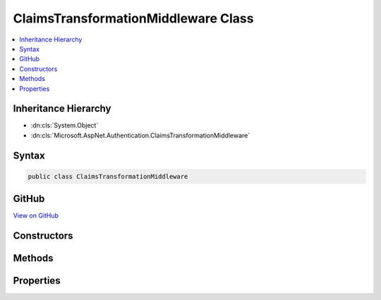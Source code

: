 

ClaimsTransformationMiddleware Class
====================================



.. contents:: 
   :local:







Inheritance Hierarchy
---------------------


* :dn:cls:`System.Object`
* :dn:cls:`Microsoft.AspNet.Authentication.ClaimsTransformationMiddleware`








Syntax
------

.. code-block:: csharp

   public class ClaimsTransformationMiddleware





GitHub
------

`View on GitHub <https://github.com/aspnet/apidocs/blob/master/aspnet/security/src/Microsoft.AspNet.Authentication/ClaimsTransformationMiddleware.cs>`_





.. dn:class:: Microsoft.AspNet.Authentication.ClaimsTransformationMiddleware

Constructors
------------

.. dn:class:: Microsoft.AspNet.Authentication.ClaimsTransformationMiddleware
    :noindex:
    :hidden:

    
    .. dn:constructor:: Microsoft.AspNet.Authentication.ClaimsTransformationMiddleware.ClaimsTransformationMiddleware(Microsoft.AspNet.Builder.RequestDelegate, Microsoft.AspNet.Authentication.ClaimsTransformationOptions)
    
        
        
        
        :type next: Microsoft.AspNet.Builder.RequestDelegate
        
        
        :type options: Microsoft.AspNet.Authentication.ClaimsTransformationOptions
    
        
        .. code-block:: csharp
    
           public ClaimsTransformationMiddleware(RequestDelegate next, ClaimsTransformationOptions options)
    

Methods
-------

.. dn:class:: Microsoft.AspNet.Authentication.ClaimsTransformationMiddleware
    :noindex:
    :hidden:

    
    .. dn:method:: Microsoft.AspNet.Authentication.ClaimsTransformationMiddleware.Invoke(Microsoft.AspNet.Http.HttpContext)
    
        
        
        
        :type context: Microsoft.AspNet.Http.HttpContext
        :rtype: System.Threading.Tasks.Task
    
        
        .. code-block:: csharp
    
           public Task Invoke(HttpContext context)
    

Properties
----------

.. dn:class:: Microsoft.AspNet.Authentication.ClaimsTransformationMiddleware
    :noindex:
    :hidden:

    
    .. dn:property:: Microsoft.AspNet.Authentication.ClaimsTransformationMiddleware.Options
    
        
        :rtype: Microsoft.AspNet.Authentication.ClaimsTransformationOptions
    
        
        .. code-block:: csharp
    
           public ClaimsTransformationOptions Options { get; set; }
    

